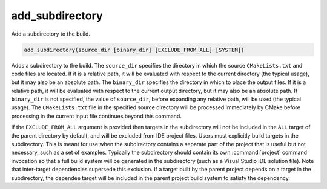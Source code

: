 add_subdirectory
----------------

Add a subdirectory to the build.

.. code-block:: cmake

  add_subdirectory(source_dir [binary_dir] [EXCLUDE_FROM_ALL] [SYSTEM])

Adds a subdirectory to the build.  The ``source_dir`` specifies the
directory in which the source ``CMakeLists.txt`` and code files are
located.  If it is a relative path, it will be evaluated with respect
to the current directory (the typical usage), but it may also be an
absolute path.  The ``binary_dir`` specifies the directory in which to
place the output files.  If it is a relative path, it will be evaluated
with respect to the current output directory, but it may also be an
absolute path.  If ``binary_dir`` is not specified, the value of
``source_dir``, before expanding any relative path, will be used (the
typical usage).  The ``CMakeLists.txt`` file in the specified source
directory will be processed immediately by CMake before processing in
the current input file continues beyond this command.

If the ``EXCLUDE_FROM_ALL`` argument is provided then targets in the
subdirectory will not be included in the ``ALL`` target of the parent
directory by default, and will be excluded from IDE project files.
Users must explicitly build targets in the subdirectory.  This is
meant for use when the subdirectory contains a separate part of the
project that is useful but not necessary, such as a set of examples.
Typically the subdirectory should contain its own :command:`project`
command invocation so that a full build system will be generated in the
subdirectory (such as a Visual Studio IDE solution file).  Note that
inter-target dependencies supersede this exclusion.  If a target built by
the parent project depends on a target in the subdirectory, the dependee
target will be included in the parent project build system to satisfy
the dependency.

.. versionadded:: 3.25
  If the ``SYSTEM`` argument is provided, the :prop_dir:`SYSTEM` directory
  property of the subdirectory will be set to true.  This property is
  used to initialize the :prop_tgt:`SYSTEM` property of each non-imported
  target created in that subdirectory.
